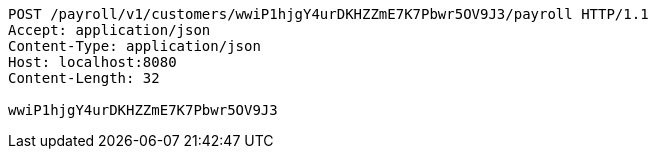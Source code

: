 [source,http,options="nowrap"]
----
POST /payroll/v1/customers/wwiP1hjgY4urDKHZZmE7K7Pbwr5OV9J3/payroll HTTP/1.1
Accept: application/json
Content-Type: application/json
Host: localhost:8080
Content-Length: 32

wwiP1hjgY4urDKHZZmE7K7Pbwr5OV9J3
----